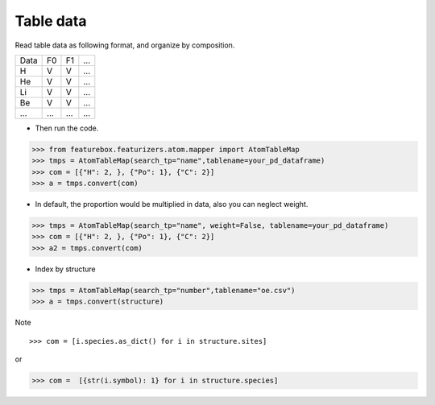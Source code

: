 Table data
================

Read table data as following format, and organize by composition.

===== ===== ===== =====
Data    F0    F1    ...
----- ----- ----- -----
H     V     V     ...
He    V     V     ...
Li    V     V     ...
Be    V     V     ...
...   ...   ...   ...
===== ===== ===== =====


- Then run the code.

>>> from featurebox.featurizers.atom.mapper import AtomTableMap
>>> tmps = AtomTableMap(search_tp="name",tablename=your_pd_dataframe)
>>> com = [{"H": 2, }, {"Po": 1}, {"C": 2}]
>>> a = tmps.convert(com)

.. image:: 2_1.png


- In default, the proportion would be multiplied in data, also you can neglect weight.

>>> tmps = AtomTableMap(search_tp="name", weight=False, tablename=your_pd_dataframe)
>>> com = [{"H": 2, }, {"Po": 1}, {"C": 2}]
>>> a2 = tmps.convert(com)

.. image:: 2_2.png


- Index by structure

>>> tmps = AtomTableMap(search_tp="number",tablename="oe.csv")
>>> a = tmps.convert(structure)


Note
::

>>> com = [i.species.as_dict() for i in structure.sites]

or

>>> com =  [{str(i.symbol): 1} for i in structure.species]